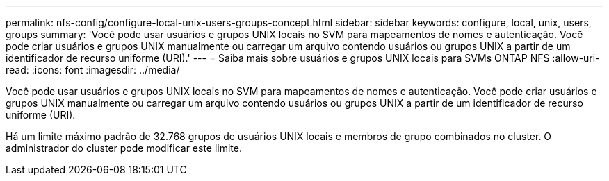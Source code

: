 ---
permalink: nfs-config/configure-local-unix-users-groups-concept.html 
sidebar: sidebar 
keywords: configure, local, unix, users, groups 
summary: 'Você pode usar usuários e grupos UNIX locais no SVM para mapeamentos de nomes e autenticação. Você pode criar usuários e grupos UNIX manualmente ou carregar um arquivo contendo usuários ou grupos UNIX a partir de um identificador de recurso uniforme (URI).' 
---
= Saiba mais sobre usuários e grupos UNIX locais para SVMs ONTAP NFS
:allow-uri-read: 
:icons: font
:imagesdir: ../media/


[role="lead"]
Você pode usar usuários e grupos UNIX locais no SVM para mapeamentos de nomes e autenticação. Você pode criar usuários e grupos UNIX manualmente ou carregar um arquivo contendo usuários ou grupos UNIX a partir de um identificador de recurso uniforme (URI).

Há um limite máximo padrão de 32.768 grupos de usuários UNIX locais e membros de grupo combinados no cluster. O administrador do cluster pode modificar este limite.
